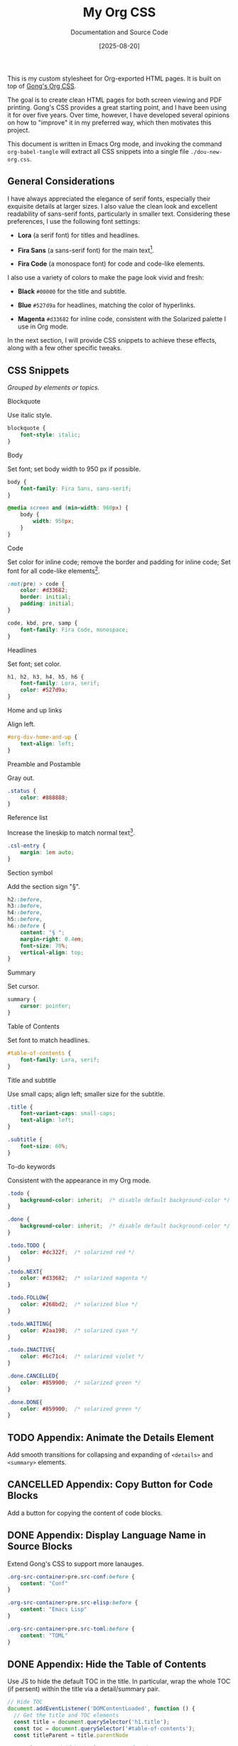 #+TITLE: My Org CSS
#+SUBTITLE: Documentation and Source Code
#+DATE: [2025-08-20]
#+HTML_HEAD: <link rel="stylesheet" type="text/css" href="https://gongzhitaao.org/orgcss/org.css"/>
#+HTML_HEAD_EXTRA: <link rel="stylesheet" type="text/css" href="dou-new-org.css"/>
#+HTML_LINK_UP:
#+HTML_LINK_HOME:
#+PROPERTY: header-args :tangle ./dou-new-org.css
#+OPTIONS: toc:nil

This is my custom stylesheet for Org-exported HTML pages. It is built
on top of [[https://gongzhitaao.org/orgcss/][Gong's Org CSS]].

The goal is to create clean HTML pages for both screen viewing and
PDF printing. Gong's CSS provides a great starting point, and I have
been using it for over five years. Over time, however, I have
developed several opinions on how to "improve" it in my preferred way,
which then motivates this project.

This document is written in Emacs Org mode, and invoking the command
=org-babel-tangle= will extract all CSS snippets into a single file
=./dou-new-org.css=.

#+TOC: headlines 4

** General Considerations

I have always appreciated the elegance of serif fonts, especially
their exquisite details at larger sizes. I also value the clean look
and excellent readability of sans-serif fonts, particularly in smaller
text. Considering these preferences, I use the following font
settings:

- *Lora* (a serif font) for titles and headlines.

- *Fira Sans* (a sans-serif font) for the main text[fn:2].

- *Fira Code* (a monospace font) for code and code-like elements.

I also use a variety of colors to make the page look vivid and fresh:

- *Black* =#00000= for the title and subtitle.

- *Blue* =#527d9a= for headlines, matching the color of hyperlinks.

- *Magenta* =#d33682= for inline code, consistent with the Solarized
  palette I use in Org mode.

In the next section, I will provide CSS snippets to achieve these
effects, along with a few other specific tweaks.

** CSS Snippets

/Grouped by elements or topics./

**** Blockquote

Use italic style.

#+BEGIN_SRC css
blockquote {
    font-style: italic;
}
#+END_SRC

**** Body

Set font; set body width to 950 px if possible.

#+BEGIN_SRC css
body {
    font-family: Fira Sans, sans-serif;
}

@media screen and (min-width: 960px) {
    body {
        width: 950px;
    }
}
#+END_SRC

**** Code

Set color for inline code; remove the border and padding for inline
code; Set font for all code-like elements[fn:1].

#+BEGIN_SRC css
:not(pre) > code {
    color: #d33682;
    border: initial;
    padding: initial;
}

code, kbd, pre, samp {
    font-family: Fira Code, monospace;
}
#+END_SRC

**** Headlines

Set font; set color.

#+BEGIN_SRC css
h1, h2, h3, h4, h5, h6 {
    font-family: Lora, serif;
    color: #527d9a;
}
#+END_SRC

**** Home and up links

Align left.

#+BEGIN_SRC css
#org-div-home-and-up {
    text-align: left;
}
#+END_SRC

**** Preamble and Postamble

Gray out.

#+BEGIN_SRC css
.status {
    color: #888888;
}
#+END_SRC

**** Reference list

Increase the lineskip to match normal text[fn:3].

#+BEGIN_SRC css
.csl-entry {
    margin: 1em auto;
}
#+END_SRC

**** Section symbol

Add the section sign "§".

#+BEGIN_SRC css
h2::before,
h3::before,
h4::before,
h5::before,
h6::before {
    content: "§ ";
    margin-right: 0.4em;
    font-size: 70%;
    vertical-align: top;
}
#+END_SRC

**** Summary

Set cursor.

#+BEGIN_SRC css
summary {
    cursor: pointer;
}
#+END_SRC

**** Table of Contents

Set font to match headlines.

#+BEGIN_SRC css
#table-of-contents {
    font-family: Lora, serif;
}
#+END_SRC

**** Title and subtitle

Use small caps; align left; smaller size for the subtitle.

#+BEGIN_SRC css
.title {
    font-variant-caps: small-caps;
    text-align: left;
}

.subtitle {
    font-size: 60%;
}
#+END_SRC

**** To-do keywords

Consistent with the appearance in my Org mode.

#+BEGIN_SRC css
.todo {
    background-color: inherit;  /* disable default background-color */
}

.done {
    background-color: inherit;  /* disable default background-color */
}

.todo.TODO {
    color: #dc322f;  /* solarized red */
}

.todo.NEXT{
    color: #d33682;  /* solarized magenta */
}

.todo.FOLLOW{
    color: #268bd2;  /* solarized blue */
}

.todo.WAITING{
    color: #2aa198;  /* solarized cyan */
}

.todo.INACTIVE{
    color: #6c71c4;  /* solarized violet */
}

.done.CANCELLED{
    color: #859900;  /* solarized green */
}

.done.DONE{
    color: #859900;  /* solarized green */
}
#+END_SRC

** TODO Appendix: Animate the Details Element

Add smooth transitions for collapsing and expanding of =<details>= and
=<summary>= elements.

** CANCELLED Appendix: Copy Button for Code Blocks
CLOSED: [2025-08-22 Fri 08:52]

Add a button for copying the content of code blocks.

** DONE Appendix: Display Language Name in Source Blocks
CLOSED: [2025-08-22 Fri 08:49]

Extend Gong's CSS to support more lanauges.

#+BEGIN_SRC css
.org-src-container>pre.src-conf:before {
    content: "Conf"
}

.org-src-container>pre.src-elisp:before {
    content: "Emacs Lisp"
}

.org-src-container>pre.src-toml:before {
    content: "TOML"
}
#+END_SRC

** DONE Appendix: Hide the Table of Contents
CLOSED: [2025-08-22 Fri 08:52]

Use JS to hide the default TOC in the title. In particular, wrap the
whole TOC (if persent) within the title via a detail/summary pair.

#+BEGIN_SRC js :tangle no
// Hide TOC
document.addEventListener('DOMContentLoaded', function () {
  // Get the title and TOC elements
  const title = document.querySelector('h1.title');
  const toc = document.querySelector('#table-of-contents');
  const titleParent = title.parentNode

  // Only proceed if both elements are found
  if (title && toc) {
    // Create the needed elements
    const details = document.createElement('details');
    const summary = document.createElement('summary');

    // Move the title inside the summary (preserving events, properties etc.)
    summary.appendChild(title);

    // Assemble the structure
    details.appendChild(summary);
    details.appendChild(toc);

    // Insert details as the first child of the original parent of title.
    titleParent.insertBefore(details, titleParent.firstChild);

    // title and toc have now been moved into 'details', no need to remove originals
  }
});
#+END_SRC

*Usage.* Save the above snippet as =./hide-toc.js=, and insert it in the
exported HTML head via adding a line

#+BEGIN_SRC text
#+HTML_HEAD_EXTRA: <script defer src="hide-toc.js"></script>
#+END_SRC

** DONE Appendix: Related Emacs Settings
CLOSED: [2025-08-22 Fri 08:41]

Below is my configuring snippet related to org exporting for this project.

#+BEGIN_SRC elisp :tangle no
(use-package org
  ;; org export general options
  :config
  (setq org-export-default-language "en")
  (setq org-export-with-section-numbers nil)
  (setq org-export-with-sub-superscripts '{})
  (setq org-export-with-toc 4)
)

(use-package org
  ;; org HTML export options
  :config
  (setq org-html-checkbox-type 'unicode)
  (setq org-html-doctype "html5")
  (setq org-html-footnote-format "<sup>[%s]</sup>")
  (setq org-html-head-include-default-style nil)
  (setq org-html-htmlize-output-type 'inline-css)
  (setq org-html-metadata-timestamp-format "%b %d, %a, %Y")
  (setq org-html-postamble "\
<p class=\"author\">Author: %a</p>
<p class=\"date\">Exported: %T</p>")
  (setq org-html-preamble "\
<p class=\"date\">Created: %d</p>
<p class=\"date\">Modified: %C</p>")
  (setq org-html-self-link-headlines t)
  (setq org-html5-fancy t)
)
#+END_SRC

** Footnotes

[fn:3] See [[https://dou-meishi.github.io/org-blog/2025-05-11-LearnOrgCite/notes.html][my post]] for how to write citations in Org mode.

[fn:1] Set the export option =org-html-htmlize-output-type= to
/inline-css/ to ensure that Emacs exports code blocks with the same
color scheme as the current buffer; see [[https://github.com/gongzhitaao/orgcss?tab=readme-ov-file#code-highlight][here]] for more explanations.

[fn:2] For specific pages (e.g., math-related posts), I may use Lora
for the main text to enhance the professional feelings. This can be
done by setting export options on a per-file basis by adding a line

#+BEGIN_SRC text
#+HTML_HEAD_EXTRA: <style>body {font-family: Lora, serif;}</style>
#+END_SRC


